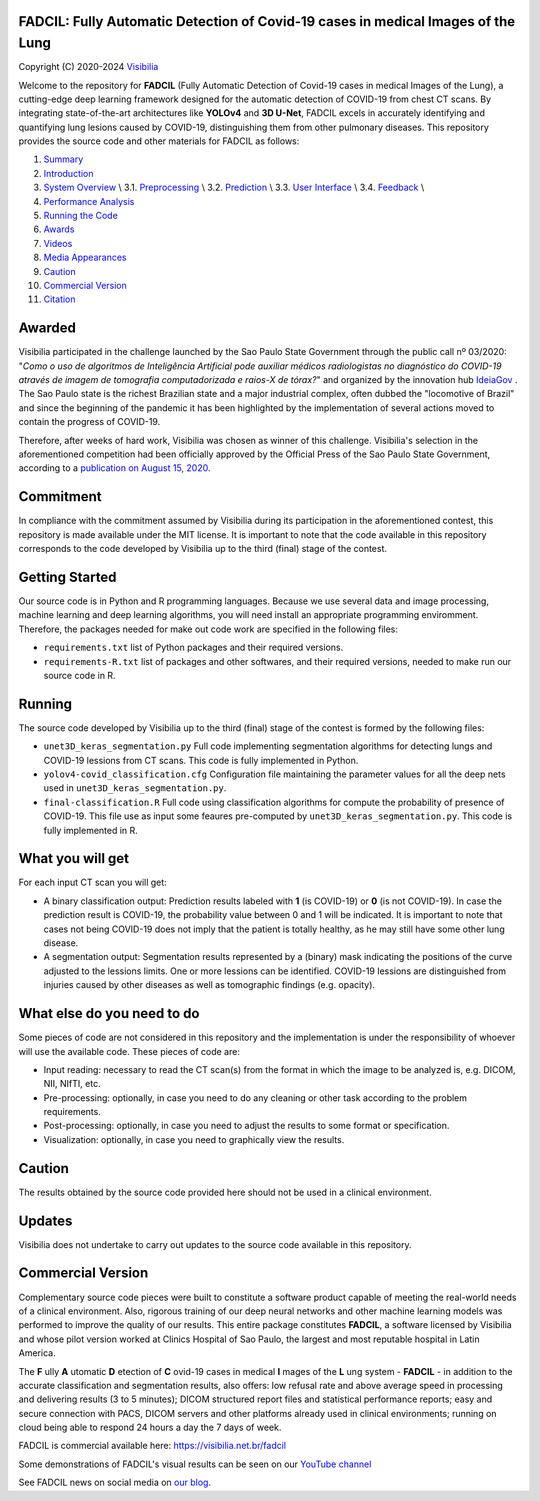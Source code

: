 FADCIL: Fully Automatic Detection of Covid-19 cases in medical Images of the Lung
===============================================================================
.. image:: ./images/fadcil_logo.png
   :alt: FADCIL official Logo. A product of Visibilia Ltda
   :align: center
   :width: 350px
   :height: 220px


Copyright (C) 2020-2024 `Visibilia`_

.. _Visibilia: https://visibilia.net.br 

Welcome to the repository for **FADCIL** (Fully Automatic Detection of Covid-19 cases in medical Images of the Lung), a cutting-edge deep learning framework designed for the automatic detection of COVID-19 from chest CT scans. By integrating state-of-the-art architectures like **YOLOv4** and **3D U-Net**, FADCIL excels in accurately identifying and quantifying lung lesions caused by COVID-19, distinguishing them from other pulmonary diseases. This repository provides the source code and other materials for FADCIL as follows:

1. `Summary <#summary>`_
2. `Introduction <#introduction>`_
3. `System Overview <#system-overview>`_ \\
   3.1. `Preprocessing <#preprocessing>`_ \\
   3.2. `Prediction <#prediction>`_ \\
   3.3. `User Interface <#user-interface>`_ \\
   3.4. `Feedback <#feedback>`_ \\
4. `Performance Analysis <#performance-analysis>`_
5. `Running the Code <#running-the-code>`_
6. `Awards <#awards>`_
7. `Videos <#videos>`_
8. `Media Appearances <#media-appearances>`_
9. `Caution <#caution>`_
10. `Commercial Version <#commercial-version>`_
11. `Citation <#citation>`_



Awarded
========
Visibilia participated in the challenge launched by the Sao Paulo State Government through the public call nº 03/2020: "*Como o uso de algoritmos de Inteligência Artificial pode auxiliar médicos radiologistas no diagnóstico do COVID-19 através de imagem de tomografia computadorizada e raios-X de tórax?*" and organized by the innovation hub `IdeiaGov`_ . The Sao Paulo state is the richest Brazilian state and a major industrial complex, often dubbed the "locomotive of Brazil" and since the beginning of the pandemic it has been highlighted by the implementation of several actions moved to contain the progress of COVID-19.

.. _IdeiaGov: https://ideiagov.sp.gov.br/desafios/diagnostico-atraves-de-imagens-de-tomografia-computadorizada-e-raio-x-de-torax/

Therefore, after weeks of hard work, Visibilia was chosen as winner of this challenge. Visibilia's selection in the aforementioned competition had been officially approved by the Official Press of the Sao Paulo State Government, according to a `publication on August 15, 2020`_.

.. _publication on August 15, 2020: https://www.imprensaoficial.com.br/DO/BuscaDO2001Documento_11_4.aspx?link=%2f2020%2fexecutivo%2520secao%2520i%2fagosto%2f15%2fpag_0028_0f4ec73d9ce98efebbb9ba398e36dc0e.pdf&pagina=28&data=15/08/2020&caderno=Executivo%20I&paginaordenacao=100028


Commitment
==========
In compliance with the commitment assumed by Visibilia during its participation in the aforementioned contest, this repository is made available under the MIT license. It is important to note that the code available in this repository corresponds to the code developed by Visibilia up to the third (final) stage of the contest.


Getting Started
================

Our source code is in Python and R programming languages. Because we use several data and image processing, machine learning and deep learning algorithms, you will need install an appropriate programming enviromment. Therefore, the packages needed for make out code work are specified in the following files:

- ``requirements.txt`` list of Python packages and their required versions.
- ``requirements-R.txt`` list of packages and other softwares, and their required versions, needed to make run our source code in R. 


Running
========

The source code developed by Visibilia up to the third (final) stage of the contest is formed by the following files:

- ``unet3D_keras_segmentation.py`` Full code implementing segmentation algorithms for detecting lungs and COVID-19 lessions from CT scans. This code is fully implemented in Python.
- ``yolov4-covid_classification.cfg`` Configuration file maintaining the parameter values for all the deep nets used in ``unet3D_keras_segmentation.py``.
- ``final-classification.R`` Full code using classification algorithms for compute the probability of presence of COVID-19. This file use as input some feaures pre-computed by ``unet3D_keras_segmentation.py``. This code is fully implemented in R.


What you will get
=================

For each input CT scan you will get: 

- A binary classification output: Prediction results labeled with **1** (is COVID-19) or **0** (is not COVID-19). In case the prediction result is COVID-19, the probability value between 0 and 1 will be indicated. It is important to note that cases not being COVID-19 does not imply that the patient is totally healthy, as he may still have some other lung disease.

- A segmentation output: Segmentation results represented by a (binary) mask indicating the positions of the curve adjusted to the lessions limits. One or more lessions can be identified. COVID-19 lessions are distinguished from injuries caused by other diseases as well as tomographic findings (e.g. opacity).


What else do you need to do
===========================

Some pieces of code are not considered in this repository and the implementation is under the responsibility of whoever will use the available code. These pieces of code are:

- Input reading: necessary to read the CT scan(s) from the format in which the image to be analyzed is, e.g. DICOM, NII, NIfTI, etc.
- Pre-processing: optionally, in case you need to do any cleaning or other task according to the problem requirements.
- Post-processing: optionally, in case you need to adjust the results to some format or specification.
- Visualization: optionally, in case you need to graphically view the results.


Caution
========

The results obtained by the source code provided here should not be used in a clinical environment.


Updates
=======

Visibilia does not undertake to carry out updates to the source code available in this repository.


Commercial Version
==================

Complementary source code pieces were built to constitute a software product capable of meeting the real-world needs of a clinical environment. Also, rigorous training of our deep neural networks and other machine learning models was performed to improve the quality of our results. This entire package constitutes **FADCIL**, a software licensed by Visibilia and whose pilot version worked at Clinics Hospital of Sao Paulo, the largest and most reputable hospital in Latin America.

The **F** ully **A** utomatic **D** etection of **C** ovid-19 cases in medical **I** mages of the **L** ung system - **FADCIL** - in addition to the accurate classification and segmentation results, also offers: low refusal rate and above average speed in processing and delivering results (3 to 5 minutes); DICOM structured report files and statistical performance reports; easy and secure connection with PACS, DICOM servers and other platforms already used in clinical environments; running on cloud being able to respond 24 hours a day the 7 days of week.

FADCIL is commercial available here: https://visibilia.net.br/fadcil

.. image:: https://visibilia.net.br/wp-content/uploads/2020/11/fadcil-lung-covid19-visibilia-winner.png
   :width: 600

Some demonstrations of FADCIL's visual results can be seen on our `YouTube channel`_

.. _YouTube channel: https://www.youtube.com/watch?v=5MC5czxMdQM&list=PLxCzFuDeosTlrlphQ8-oZyMpYCLmMy4bA&index=1

See FADCIL news on social media on `our blog`_.

.. _our blog: https://visibilia.net.br/category/fadcil/




